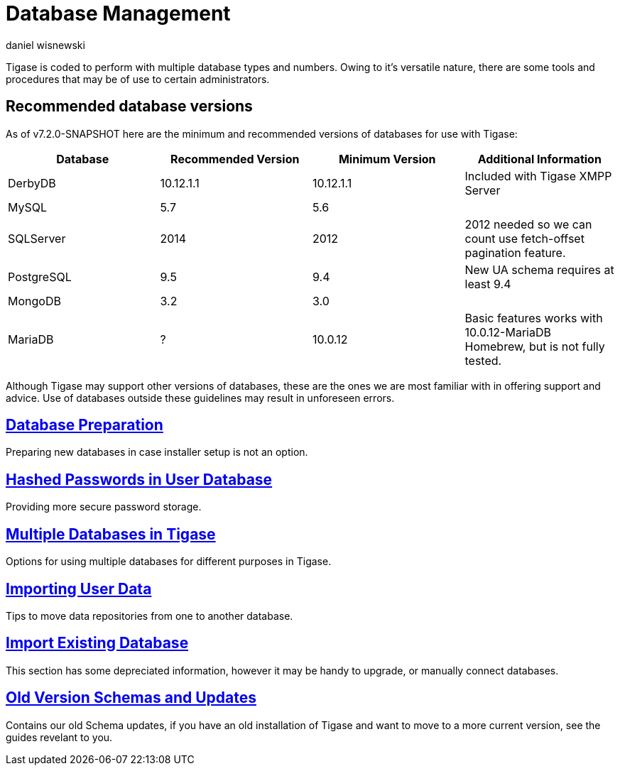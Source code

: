 [[databasemgnt]]
= Database Management
:author: daniel wisnewski
:version: v1.0 July 2015
:date: 2015-07-16 12:49

:website: http://tigase.net

Tigase is coded to perform with multiple database types and numbers.
Owing to it's versatile nature, there are some tools and procedures that may be of use to certain administrators.

== Recommended database versions
As of v7.2.0-SNAPSHOT here are the minimum and recommended versions of databases for use with Tigase:


[width="100%",frame="topbot",options="header"]
|=================================
|Database   |Recommended Version  |Minimum Version  |Additional Information
|DerbyDB    |10.12.1.1            |10.12.1.1        |Included with Tigase XMPP Server
|MySQL      |5.7                  |5.6              |
|SQLServer  |2014                 |2012             |2012 needed so we can count use fetch-offset pagination feature.
|PostgreSQL |9.5                  |9.4              |New UA schema requires at least 9.4
|MongoDB    |3.2                  |3.0              |
|MariaDB    |?                    |10.0.12          |Basic features works with 10.0.12-MariaDB Homebrew, but is not fully tested.
|=================================

Although Tigase may support other versions of databases, these are the ones we are most familiar with in offering support and advice.  Use of databases outside these guidelines may result in unforeseen errors.

== xref:databasePreperation[Database Preparation]
Preparing new databases in case installer setup is not an option.

== xref:hashedPasswords[Hashed Passwords in User Database]
Providing more secure password storage.

== xref:multidb[Multiple Databases in Tigase]
Options for using multiple databases for different purposes in Tigase.

== xref:dbImportingData[Importing User Data]
Tips to move data repositories from one to another database.

== xref:existingData[Import Existing Database]
This section has some depreciated information, however it may be handy to upgrade, or manually connect databases.

== xref:oldVerSchemas[Old Version Schemas and Updates]
Contains our old Schema updates, if you have an old installation of Tigase and want to move to a more current version, see the guides revelant to you.
